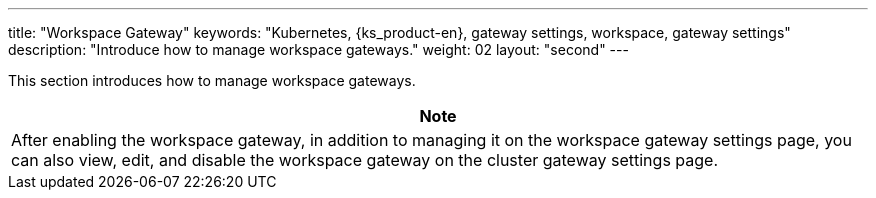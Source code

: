 ---
title: "Workspace Gateway"
keywords: "Kubernetes, {ks_product-en}, gateway settings, workspace, gateway settings"
description: "Introduce how to manage workspace gateways."
weight: 02
layout: "second"
---


This section introduces how to manage workspace gateways.

//note
[.admon.note,cols="a"]
|===
|Note

|
After enabling the workspace gateway, in addition to managing it on the workspace gateway settings page, you can also view, edit, and disable the workspace gateway on the cluster gateway settings page.
|===